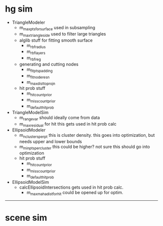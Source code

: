 * hg sim

- TriangleModeler
  - m_max_pts_for_surface
    used in subsampling
  - m_max_triangle_side
    used to filter large triangles
  - alglib stuff for fitting smooth surface
    - m_rbf_radius
    - m_rbf_layers
    - m_rbf_reg
  - generating and cutting nodes
    - m_fit_pts_padding
    - m_fit_node_resn
    - m_max_dist_to_projn
  - hit prob stuff
    - m_hit_count_prior
    - m_miss_count_prior
    - m_default_hit_prob

- TriangleModelSim
  - m_range_var
    should ideally come from data
  - m_max_residual for hit
    this gets used in hit prob calc

- EllipsoidModeler
  - m_n_clusters_per_pt 
    this is cluster density. this goes into optimization, but needs upper and lower bounds
  - m_min_pts_per_cluster
    this could be higher? not sure this should go into optimization
  - hit prob stuff
    - m_hit_count_prior
    - m_miss_count_prior
    - m_default_hit_prob

- EllipsoidModelSim
  - calcEllipsoidIntersections
    gets used in hit prob calc.
    - m_max_maha_dist_for_hit
      could be opened up for optim. 

--------------------------------------------------

* scene sim
